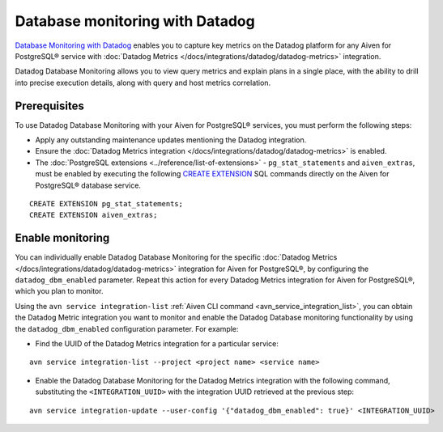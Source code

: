 Database monitoring with Datadog
======================================

`Database Monitoring with Datadog <https://www.datadoghq.com/product/database-monitoring/>`_ enables you to capture key metrics on the Datadog platform for any Aiven for PostgreSQL® service with :doc:`Datadog Metrics </docs/integrations/datadog/datadog-metrics>` integration.

Datadog Database Monitoring allows you to view query metrics and explain plans in a single place, with the ability to drill into precise execution details, along with query and host metrics correlation.

Prerequisites
-------------
To use Datadog Database Monitoring with your Aiven for PostgreSQL® services, you must perform the following steps: 

* Apply any outstanding maintenance updates mentioning the Datadog integration. 
* Ensure the :doc:`Datadog Metrics integration </docs/integrations/datadog/datadog-metrics>` is enabled. 
* The :doc:`PostgreSQL extensions <../reference/list-of-extensions>` - ``pg_stat_statements`` and ``aiven_extras``, must be enabled by executing the following `CREATE EXTENSION <https://www.postgresql.org/docs/current/sql-createextension.html>`_ SQL commands directly on the Aiven for PostgreSQL® database service.
::

    CREATE EXTENSION pg_stat_statements;   
    CREATE EXTENSION aiven_extras;

Enable monitoring 
-----------------

You can individually enable Datadog Database Monitoring for the specific :doc:`Datadog Metrics </docs/integrations/datadog/datadog-metrics>` integration for Aiven for PostgreSQL®, by configuring the ``datadog_dbm_enabled`` parameter. Repeat this action for every Datadog Metrics integration for Aiven for PostgreSQL®, which you plan to monitor.

Using the ``avn service integration-list`` :ref:`Aiven CLI command <avn_service_integration_list>`, you can obtain the Datadog Metric integration you want to monitor and enable the Datadog Database monitoring functionality by using the ``datadog_dbm_enabled`` configuration parameter. For example: 

* Find the UUID of the Datadog Metrics integration for a particular service: 
::

    avn service integration-list --project <project name> <service name>

* Enable the Datadog Database Monitoring for the Datadog Metrics integration with the following command, substituting the ``<INTEGRATION_UUID>`` with the integration UUID retrieved at the previous step:
::

    avn service integration-update --user-config '{"datadog_dbm_enabled": true}' <INTEGRATION_UUID>

.. seealso:: 
    -  Learn more about :doc:`Datadog and Aiven </docs/integrations/datadog>`.
    - Learn more about `Datadog Deep Database Monitoring <https://www.datadoghq.com/product/database-monitoring/>`_ from their product page. 

